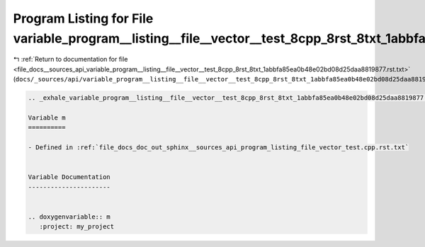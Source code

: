 
.. _program_listing_file_docs__sources_api_variable_program__listing__file__vector__test_8cpp_8rst_8txt_1abbfa85ea0b48e02bd08d25daa8819877.rst.txt:

Program Listing for File variable_program__listing__file__vector__test_8cpp_8rst_8txt_1abbfa85ea0b48e02bd08d25daa8819877.rst.txt
================================================================================================================================

|exhale_lsh| :ref:`Return to documentation for file <file_docs__sources_api_variable_program__listing__file__vector__test_8cpp_8rst_8txt_1abbfa85ea0b48e02bd08d25daa8819877.rst.txt>` (``docs/_sources/api/variable_program__listing__file__vector__test_8cpp_8rst_8txt_1abbfa85ea0b48e02bd08d25daa8819877.rst.txt``)

.. |exhale_lsh| unicode:: U+021B0 .. UPWARDS ARROW WITH TIP LEFTWARDS

.. code-block:: cpp

   .. _exhale_variable_program__listing__file__vector__test_8cpp_8rst_8txt_1abbfa85ea0b48e02bd08d25daa8819877:
   
   Variable m
   ==========
   
   - Defined in :ref:`file_docs_doc_out_sphinx__sources_api_program_listing_file_vector_test.cpp.rst.txt`
   
   
   Variable Documentation
   ----------------------
   
   
   .. doxygenvariable:: m
      :project: my_project
